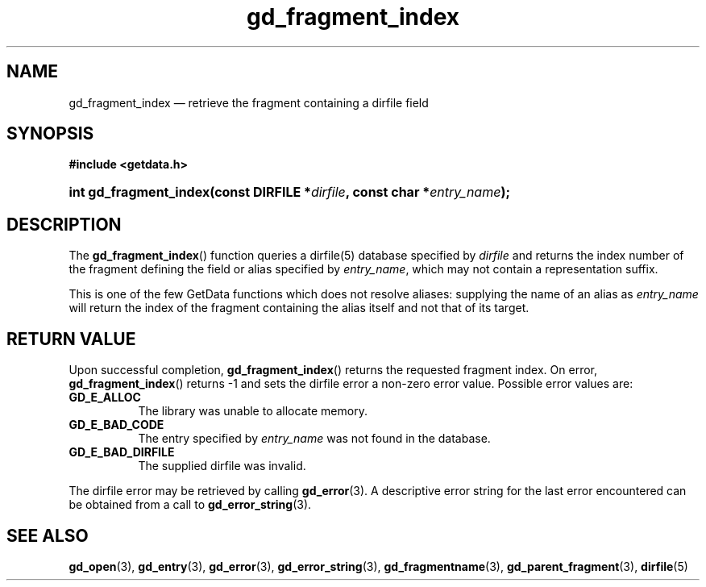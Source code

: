 .\" gd_fragment_index.3.  The gd_fragment_index man page.
.\"
.\" Copyright (C) 2008, 2009, 2010, 2011, 2012 D. V. Wiebe
.\"
.\""""""""""""""""""""""""""""""""""""""""""""""""""""""""""""""""""""""""
.\"
.\" This file is part of the GetData project.
.\"
.\" Permission is granted to copy, distribute and/or modify this document
.\" under the terms of the GNU Free Documentation License, Version 1.2 or
.\" any later version published by the Free Software Foundation; with no
.\" Invariant Sections, with no Front-Cover Texts, and with no Back-Cover
.\" Texts.  A copy of the license is included in the `COPYING.DOC' file
.\" as part of this distribution.
.\"
.TH gd_fragment_index 3 "1 January 2012" "Version 0.8.0" "GETDATA"
.SH NAME
gd_fragment_index \(em retrieve the fragment containing a dirfile field
.SH SYNOPSIS
.B #include <getdata.h>
.HP
.nh
.ad l
.BI "int gd_fragment_index(const DIRFILE *" dirfile ", const char"
.BI * entry_name );
.hy
.ad n
.SH DESCRIPTION
The
.BR gd_fragment_index ()
function queries a dirfile(5) database specified by
.I dirfile
and returns the index number of the fragment defining the field or alias
specified by
.IR entry_name ,
which may not contain a representation suffix.

This is one of the few GetData functions which does not resolve aliases:
supplying the name of an alias as
.I entry_name
will return the index of the fragment containing the alias itself and not that
of its target.
.SH RETURN VALUE
Upon successful completion,
.BR gd_fragment_index ()
returns the requested fragment index.  On error,
.BR gd_fragment_index ()
returns -1 and sets the dirfile error a non-zero error value.  Possible error
values are:
.TP 8
.B GD_E_ALLOC
The library was unable to allocate memory.
.TP
.B GD_E_BAD_CODE
The entry specified by
.I entry_name
was not found in the database.
.TP
.B GD_E_BAD_DIRFILE
The supplied dirfile was invalid.
.PP
The dirfile error may be retrieved by calling
.BR gd_error (3).
A descriptive error string for the last error encountered can be obtained from
a call to
.BR gd_error_string (3).

.SH SEE ALSO
.BR gd_open (3),
.BR gd_entry (3),
.BR gd_error (3),
.BR gd_error_string (3),
.BR gd_fragmentname (3),
.BR gd_parent_fragment (3),
.BR dirfile (5)
